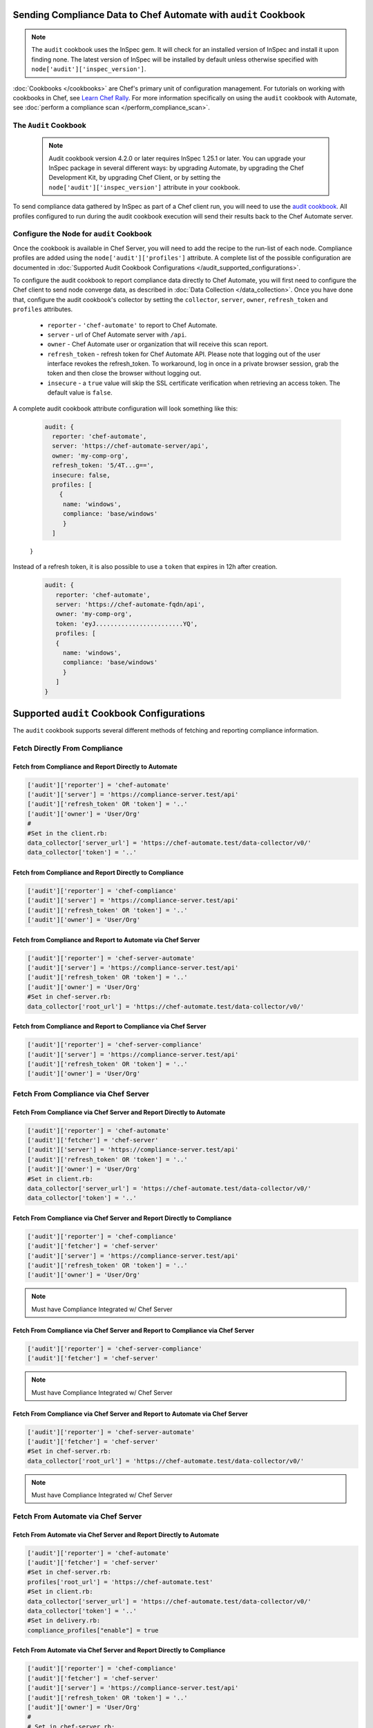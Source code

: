 Sending Compliance Data to Chef Automate with ``audit`` Cookbook
=======================================================================

.. note:: The ``audit`` cookbook uses the InSpec gem. It will check for an installed version of InSpec and install it upon finding none. The latest version of InSpec will be installed by default unless otherwise specified with ``node['audit']['inspec_version']``.

:doc:`Cookbooks </cookbooks>` are Chef's primary unit of configuration management.  For tutorials on working with cookbooks in Chef, see `Learn Chef Rally <https://learn.chef.io>`_.
For more information specifically on using the ``audit`` cookbook with Automate, see :doc:`perform a compliance scan </perform_compliance_scan>`.

The ``Audit`` Cookbook
----------------------------------------

  .. tag audit_cookbook_420

  .. note:: Audit cookbook version 4.2.0 or later requires InSpec 1.25.1 or later. You can upgrade your InSpec package in several different ways: by upgrading Automate, by upgrading the Chef Development Kit, by upgrading Chef Client, or by setting the ``node['audit']['inspec_version']`` attribute in your cookbook.

  .. end_tag

To send compliance data gathered by InSpec as part of a Chef client run, you will need to use the `audit cookbook <https://github.com/chef-cookbooks/audit>`_. All profiles configured to run during the audit cookbook execution will send their results back to the Chef Automate server.

Configure the Node for ``audit`` Cookbook
-------------------------------------------
Once the cookbook is available in Chef Server, you will need to add the recipe to the run-list of each node. Compliance profiles are added using the ``node['audit']['profiles']`` attribute. A complete list of the possible configuration are documented in :doc:`Supported Audit Cookbook Configurations </audit_supported_configurations>`.

To configure the audit cookbook to report compliance data directly to Chef Automate, you will first need to configure the Chef client to send node converge data, as described in :doc:`Data Collection </data_collection>`. Once you have done that, configure the audit cookbook's collector by setting the ``collector``, ``server``, ``owner``, ``refresh_token`` and ``profiles`` attributes.

   * ``reporter`` - ``'chef-automate'`` to report to Chef Automate.
   * ``server`` - url of Chef Automate server with ``/api``.
   * ``owner`` - Chef Automate user or organization that will receive this scan report.
   * ``refresh_token`` - refresh token for Chef Automate API. Please note that logging out of the user interface revokes the refresh_token. To workaround, log in once in a private browser session, grab the token and then close the browser without logging out.
   * ``insecure`` - a ``true`` value will skip the SSL certificate verification when retrieving an access token. The default value is ``false``.

A complete audit cookbook attribute configuration will look something like this:

   .. code-block:: ruby

    audit: {
      reporter: 'chef-automate',
      server: 'https://chef-automate-server/api',
      owner: 'my-comp-org',
      refresh_token: '5/4T...g==',
      insecure: false,
      profiles: [
        {
         name: 'windows',
         compliance: 'base/windows'
         }
      ]
   }

Instead of a refresh token, it is also possible to use a ``token`` that expires in 12h after creation.

  .. code-block:: ruby

     audit: {
        reporter: 'chef-automate',
        server: 'https://chef-automate-fqdn/api',
        owner: 'my-comp-org',
        token: 'eyJ........................YQ',
        profiles: [
        {
          name: 'windows',
          compliance: 'base/windows'
          }
        ]
     }


Supported ``audit`` Cookbook Configurations
===================================================
The ``audit`` cookbook supports several different methods of fetching and reporting compliance information.

Fetch Directly From Compliance
---------------------------------------------------------------

Fetch from Compliance and Report Directly to Automate
++++++++++++++++++++++++++++++++++++++++++++++++++++++++++++++++
.. code-block:: ruby

   ['audit']['reporter'] = 'chef-automate'
   ['audit']['server'] = 'https://compliance-server.test/api'
   ['audit']['refresh_token' OR 'token'] = '..'
   ['audit']['owner'] = 'User/Org'
   #
   #Set in the client.rb:
   data_collector['server_url'] = 'https://chef-automate.test/data-collector/v0/'
   data_collector['token'] = '..'

Fetch from Compliance and Report Directly to Compliance
++++++++++++++++++++++++++++++++++++++++++++++++++++++++++++++++
.. code-block:: ruby

   ['audit']['reporter'] = 'chef-compliance'
   ['audit']['server'] = 'https://compliance-server.test/api'
   ['audit']['refresh_token' OR 'token'] = '..'
   ['audit']['owner'] = 'User/Org'

Fetch from Compliance and Report to Automate via Chef Server
++++++++++++++++++++++++++++++++++++++++++++++++++++++++++++++++
.. code-block:: ruby

   ['audit']['reporter'] = 'chef-server-automate'
   ['audit']['server'] = 'https://compliance-server.test/api'
   ['audit']['refresh_token' OR 'token'] = '..'
   ['audit']['owner'] = 'User/Org'
   #Set in chef-server.rb:
   data_collector['root_url'] = 'https://chef-automate.test/data-collector/v0/'

Fetch from Compliance and Report to Compliance via Chef Server
++++++++++++++++++++++++++++++++++++++++++++++++++++++++++++++++
.. code-block:: ruby

   ['audit']['reporter'] = 'chef-server-compliance'
   ['audit']['server'] = 'https://compliance-server.test/api'
   ['audit']['refresh_token' OR 'token'] = '..'
   ['audit']['owner'] = 'User/Org'

Fetch From Compliance via Chef Server
------------------------------------------------------------------------
Fetch From Compliance via Chef Server and Report Directly to Automate
++++++++++++++++++++++++++++++++++++++++++++++++++++++++++++++++++++++++++
.. code-block:: ruby

   ['audit']['reporter'] = 'chef-automate'
   ['audit']['fetcher'] = 'chef-server'
   ['audit']['server'] = 'https://compliance-server.test/api'
   ['audit']['refresh_token' OR 'token'] = '..'
   ['audit']['owner'] = 'User/Org'
   #Set in client.rb:
   data_collector['server_url'] = 'https://chef-automate.test/data-collector/v0/'
   data_collector['token'] = '..'

.. note: Must have Compliance Integrated w/ Chef Server

Fetch From Compliance via Chef Server and Report Directly to Compliance
+++++++++++++++++++++++++++++++++++++++++++++++++++++++++++++++++++++++++++++
.. code-block:: ruby

   ['audit']['reporter'] = 'chef-compliance'
   ['audit']['fetcher'] = 'chef-server'
   ['audit']['server'] = 'https://compliance-server.test/api'
   ['audit']['refresh_token' OR 'token'] = '..'
   ['audit']['owner'] = 'User/Org'

.. note:: Must have Compliance Integrated w/ Chef Server

Fetch From Compliance via Chef Server and Report to Compliance via Chef Server
++++++++++++++++++++++++++++++++++++++++++++++++++++++++++++++++++++++++++++++++
.. code-block:: ruby

   ['audit']['reporter'] = 'chef-server-compliance'
   ['audit']['fetcher'] = 'chef-server'

.. note:: Must have Compliance Integrated w/ Chef Server

Fetch From Compliance via Chef Server and Report to Automate via Chef Server
++++++++++++++++++++++++++++++++++++++++++++++++++++++++++++++++++++++++++++++++
.. code-block:: ruby

   ['audit']['reporter'] = 'chef-server-automate'
   ['audit']['fetcher'] = 'chef-server'
   #Set in chef-server.rb:
   data_collector['root_url'] = 'https://chef-automate.test/data-collector/v0/'

.. note:: Must have Compliance Integrated w/ Chef Server


Fetch From Automate via Chef Server
---------------------------------------------------------------------------
Fetch From Automate via Chef Server and Report Directly to Automate
++++++++++++++++++++++++++++++++++++++++++++++++++++++++++++++++++++++++++++++++
.. code-block:: ruby

   ['audit']['reporter'] = 'chef-automate'
   ['audit']['fetcher'] = 'chef-server'
   #Set in chef-server.rb:
   profiles['root_url'] = 'https://chef-automate.test'
   #Set in client.rb:
   data_collector['server_url'] = 'https://chef-automate.test/data-collector/v0/'
   data_collector['token'] = '..'
   #Set in delivery.rb:
   compliance_profiles["enable"] = true

Fetch From Automate via Chef Server and Report Directly to Compliance
++++++++++++++++++++++++++++++++++++++++++++++++++++++++++++++++++++++++++++++++
.. code-block:: ruby

   ['audit']['reporter'] = 'chef-compliance'
   ['audit']['fetcher'] = 'chef-server'
   ['audit']['server'] = 'https://compliance-server.test/api'
   ['audit']['refresh_token' OR 'token'] = '..'
   ['audit']['owner'] = 'User/Org'
   #
   # Set in chef-server.rb:
   profiles['root_url'] = 'https://automate-server.test'
   #
   # Set in delivery.rb:
   compliance_profiles["enable"] = true

Fetch From Automate via Chef Server and Report to Automate via Chef Server
++++++++++++++++++++++++++++++++++++++++++++++++++++++++++++++++++++++++++++++++
.. code-block:: ruby

   ['audit']['reporter'] = 'chef-server-compliance'
   ['audit']['fetcher'] = 'chef-server'
   #Set in chef-server.rb:
   data_collector['root_url'] = 'https://chef-automate.test/data-collector/v0/'
   profiles['root_url'] = 'https://chef-automate.test'
   #Set in delivery.rb:
   compliance_profiles["enable"] = true

Fetch From Automate via Chef Server and Report to Compliance via Chef Server
++++++++++++++++++++++++++++++++++++++++++++++++++++++++++++++++++++++++++++++++
.. code-block:: ruby

   ['audit']['reporter'] = 'chef-server-compliance'
   ['audit']['fetcher'] = 'chef-server'
   #Set in chef-server.rb:
   profiles['root_url'] = 'https://chef-automate.test'
   #Set in delivery.rb:
   compliance_profiles["enable"] = true

.. note:: Must have Compliance Integrated w/ Chef Server

Fetch From Automate via Chef Server
-------------------------------------------------------------------------------

Fetch From Automate via Chef Server and Report Directly to Automate
++++++++++++++++++++++++++++++++++++++++++++++++++++++++++++++++++++++++++++++++

.. code-block:: ruby

   ['audit']['reporter'] = 'chef-automate'
   ['audit']['fetcher'] = 'chef-server'
   #
   # chef-server.rb:
   profiles['root_url'] = 'https://chef-automate.test'
   #
   # client.rb:
   data_collector['server_url'] = 'https://chef-automate.test/data-collector/v0/'
   data_collector['token'] = '..'
   #
   # delivery.rb:
   compliance_profiles["enable"] = true

Fetch From Automate via Chef Server and Report Directly to Compliance
++++++++++++++++++++++++++++++++++++++++++++++++++++++++++++++++++++++++++++++++
.. code-block:: ruby

   ['audit']['reporter'] = 'chef-compliance'
   ['audit']['fetcher'] = 'chef-server'
   ['audit']['server'] = 'https://compliance-server.test/api'
   ['audit']['refresh_token' OR 'token'] = '..'
   ['audit']['owner'] = 'User/Org'
   #
   # chef-server.rb:
   profiles['root_url'] = 'https://chef-automate.test'
   #
   # delivery.rb:
   compliance_profiles["enable"] = true

Fetch From Automate via Chef Server and Report to Automate via Chef Server
++++++++++++++++++++++++++++++++++++++++++++++++++++++++++++++++++++++++++++++++
.. code-block:: ruby

   ['audit']['reporter'] = 'chef-server'
   ['audit']['fetcher'] = 'chef-server-automate'
   # chef-server.rb:
   data_collector['root_url'] = 'https://chef-automate.test/data-collector/v0/'
   profiles['root_url'] = 'https://chef-automate.test'
   #
   # delivery.rb:
   compliance_profiles["enable"] = true

Fetch From Automate via Chef Server and Report to Compliance via Chef Server
++++++++++++++++++++++++++++++++++++++++++++++++++++++++++++++++++++++++++++++++
.. code-block:: ruby

   ['audit']['reporter'] = 'chef-server-compliance'
   ['audit']['fetcher'] = 'chef-server'
   #
   # chef-server.rb:
   profiles['root_url'] = 'https://chef-automate.test'
   #
   # delivery.rb:
   compliance_profiles["enable"] = true
   #
   # NOTE: Must have Compliance Integrated w/ Chef Server

